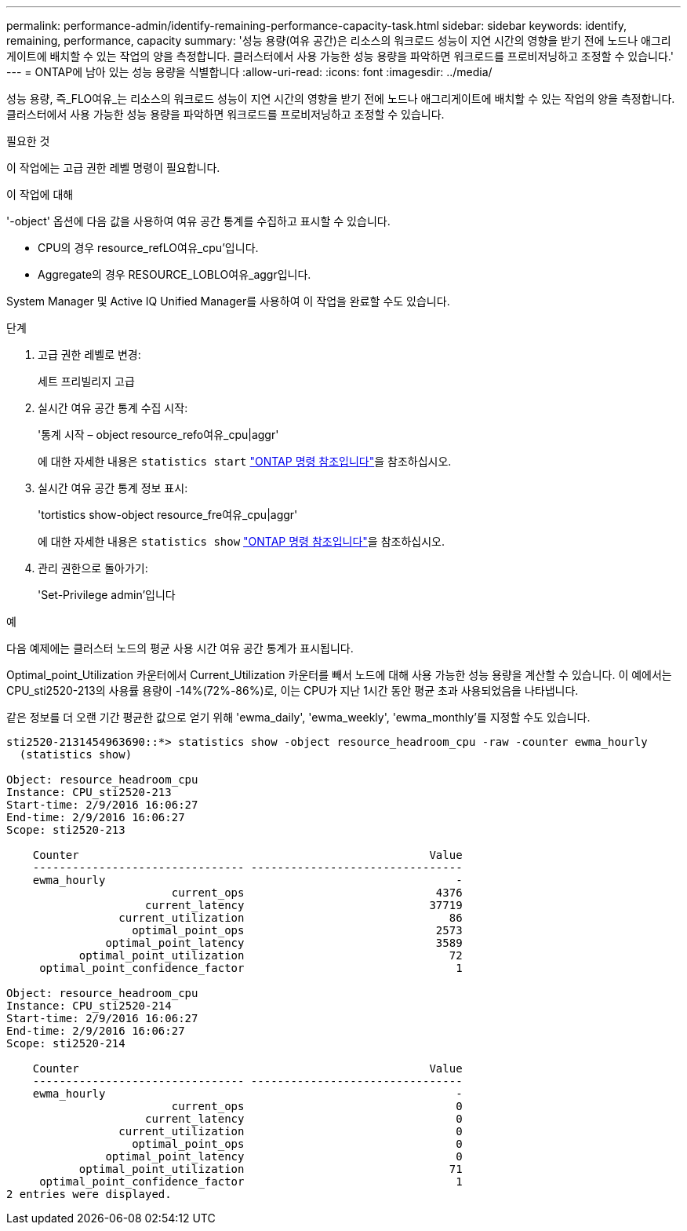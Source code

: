 ---
permalink: performance-admin/identify-remaining-performance-capacity-task.html 
sidebar: sidebar 
keywords: identify, remaining, performance, capacity 
summary: '성능 용량(여유 공간)은 리소스의 워크로드 성능이 지연 시간의 영향을 받기 전에 노드나 애그리게이트에 배치할 수 있는 작업의 양을 측정합니다. 클러스터에서 사용 가능한 성능 용량을 파악하면 워크로드를 프로비저닝하고 조정할 수 있습니다.' 
---
= ONTAP에 남아 있는 성능 용량을 식별합니다
:allow-uri-read: 
:icons: font
:imagesdir: ../media/


[role="lead"]
성능 용량, 즉_FLO여유_는 리소스의 워크로드 성능이 지연 시간의 영향을 받기 전에 노드나 애그리게이트에 배치할 수 있는 작업의 양을 측정합니다. 클러스터에서 사용 가능한 성능 용량을 파악하면 워크로드를 프로비저닝하고 조정할 수 있습니다.

.필요한 것
이 작업에는 고급 권한 레벨 명령이 필요합니다.

.이 작업에 대해
'-object' 옵션에 다음 값을 사용하여 여유 공간 통계를 수집하고 표시할 수 있습니다.

* CPU의 경우 resource_refLO여유_cpu'입니다.
* Aggregate의 경우 RESOURCE_LOBLO여유_aggr입니다.


System Manager 및 Active IQ Unified Manager를 사용하여 이 작업을 완료할 수도 있습니다.

.단계
. 고급 권한 레벨로 변경:
+
세트 프리빌리지 고급

. 실시간 여유 공간 통계 수집 시작:
+
'통계 시작 – object resource_refo여유_cpu|aggr'

+
에 대한 자세한 내용은 `statistics start` link:https://docs.netapp.com/us-en/ontap-cli/statistics-start.html["ONTAP 명령 참조입니다"^]을 참조하십시오.

. 실시간 여유 공간 통계 정보 표시:
+
'tortistics show-object resource_fre여유_cpu|aggr'

+
에 대한 자세한 내용은 `statistics show` link:https://docs.netapp.com/us-en/ontap-cli/statistics-show.html["ONTAP 명령 참조입니다"^]을 참조하십시오.

. 관리 권한으로 돌아가기:
+
'Set-Privilege admin'입니다



.예
다음 예제에는 클러스터 노드의 평균 사용 시간 여유 공간 통계가 표시됩니다.

Optimal_point_Utilization 카운터에서 Current_Utilization 카운터를 빼서 노드에 대해 사용 가능한 성능 용량을 계산할 수 있습니다. 이 예에서는 CPU_sti2520-213의 사용률 용량이 -14%(72%-86%)로, 이는 CPU가 지난 1시간 동안 평균 초과 사용되었음을 나타냅니다.

같은 정보를 더 오랜 기간 평균한 값으로 얻기 위해 'ewma_daily', 'ewma_weekly', 'ewma_monthly'를 지정할 수도 있습니다.

[listing]
----
sti2520-2131454963690::*> statistics show -object resource_headroom_cpu -raw -counter ewma_hourly
  (statistics show)

Object: resource_headroom_cpu
Instance: CPU_sti2520-213
Start-time: 2/9/2016 16:06:27
End-time: 2/9/2016 16:06:27
Scope: sti2520-213

    Counter                                                     Value
    -------------------------------- --------------------------------
    ewma_hourly                                                     -
                         current_ops                             4376
                     current_latency                            37719
                 current_utilization                               86
                   optimal_point_ops                             2573
               optimal_point_latency                             3589
           optimal_point_utilization                               72
     optimal_point_confidence_factor                                1

Object: resource_headroom_cpu
Instance: CPU_sti2520-214
Start-time: 2/9/2016 16:06:27
End-time: 2/9/2016 16:06:27
Scope: sti2520-214

    Counter                                                     Value
    -------------------------------- --------------------------------
    ewma_hourly                                                     -
                         current_ops                                0
                     current_latency                                0
                 current_utilization                                0
                   optimal_point_ops                                0
               optimal_point_latency                                0
           optimal_point_utilization                               71
     optimal_point_confidence_factor                                1
2 entries were displayed.
----